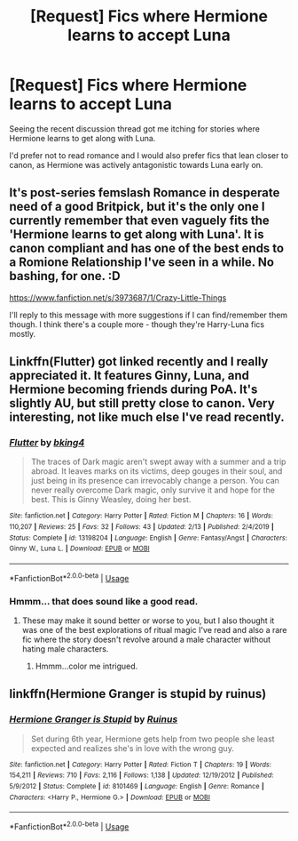 #+TITLE: [Request] Fics where Hermione learns to accept Luna

* [Request] Fics where Hermione learns to accept Luna
:PROPERTIES:
:Author: CryptidGrimnoir
:Score: 27
:DateUnix: 1584448461.0
:DateShort: 2020-Mar-17
:FlairText: Request
:END:
Seeing the recent discussion thread got me itching for stories where Hermione learns to get along with Luna.

I'd prefer not to read romance and I would also prefer fics that lean closer to canon, as Hermione was actively antagonistic towards Luna early on.


** It's post-series femslash Romance in desperate need of a good Britpick, but it's the only one I currently remember that even vaguely fits the 'Hermione learns to get along with Luna'. It is canon compliant and has one of the best ends to a Romione Relationship I've seen in a while. No bashing, for one. :D

[[https://www.fanfiction.net/s/3973687/1/Crazy-Little-Things]]

I'll reply to this message with more suggestions if I can find/remember them though. I think there's a couple more - though they're Harry-Luna fics mostly.
:PROPERTIES:
:Author: Avalon1632
:Score: 5
:DateUnix: 1584457368.0
:DateShort: 2020-Mar-17
:END:


** Linkffn(Flutter) got linked recently and I really appreciated it. It features Ginny, Luna, and Hermione becoming friends during PoA. It's slightly AU, but still pretty close to canon. Very interesting, not like much else I've read recently.
:PROPERTIES:
:Author: bgottfried91
:Score: 4
:DateUnix: 1584461797.0
:DateShort: 2020-Mar-17
:END:

*** [[https://www.fanfiction.net/s/13198204/1/][*/Flutter/*]] by [[https://www.fanfiction.net/u/8139920/bking4][/bking4/]]

#+begin_quote
  The traces of Dark magic aren't swept away with a summer and a trip abroad. It leaves marks on its victims, deep gouges in their soul, and just being in its presence can irrevocably change a person. You can never really overcome Dark magic, only survive it and hope for the best. This is Ginny Weasley, doing her best.
#+end_quote

^{/Site/:} ^{fanfiction.net} ^{*|*} ^{/Category/:} ^{Harry} ^{Potter} ^{*|*} ^{/Rated/:} ^{Fiction} ^{M} ^{*|*} ^{/Chapters/:} ^{16} ^{*|*} ^{/Words/:} ^{110,207} ^{*|*} ^{/Reviews/:} ^{25} ^{*|*} ^{/Favs/:} ^{32} ^{*|*} ^{/Follows/:} ^{43} ^{*|*} ^{/Updated/:} ^{2/13} ^{*|*} ^{/Published/:} ^{2/4/2019} ^{*|*} ^{/Status/:} ^{Complete} ^{*|*} ^{/id/:} ^{13198204} ^{*|*} ^{/Language/:} ^{English} ^{*|*} ^{/Genre/:} ^{Fantasy/Angst} ^{*|*} ^{/Characters/:} ^{Ginny} ^{W.,} ^{Luna} ^{L.} ^{*|*} ^{/Download/:} ^{[[http://www.ff2ebook.com/old/ffn-bot/index.php?id=13198204&source=ff&filetype=epub][EPUB]]} ^{or} ^{[[http://www.ff2ebook.com/old/ffn-bot/index.php?id=13198204&source=ff&filetype=mobi][MOBI]]}

--------------

*FanfictionBot*^{2.0.0-beta} | [[https://github.com/tusing/reddit-ffn-bot/wiki/Usage][Usage]]
:PROPERTIES:
:Author: FanfictionBot
:Score: 1
:DateUnix: 1584461826.0
:DateShort: 2020-Mar-17
:END:


*** Hmmm... that does sound like a good read.
:PROPERTIES:
:Author: CryptidGrimnoir
:Score: 1
:DateUnix: 1584476628.0
:DateShort: 2020-Mar-17
:END:

**** These may make it sound better or worse to you, but I also thought it was one of the best explorations of ritual magic I've read and also a rare fic where the story doesn't revolve around a male character without hating male characters.
:PROPERTIES:
:Author: bgottfried91
:Score: 5
:DateUnix: 1584476917.0
:DateShort: 2020-Mar-17
:END:

***** Hmmm...color me intrigued.
:PROPERTIES:
:Author: CryptidGrimnoir
:Score: 1
:DateUnix: 1584478943.0
:DateShort: 2020-Mar-18
:END:


** linkffn(Hermione Granger is stupid by ruinus)
:PROPERTIES:
:Author: anontarg
:Score: 1
:DateUnix: 1584520412.0
:DateShort: 2020-Mar-18
:END:

*** [[https://www.fanfiction.net/s/8101469/1/][*/Hermione Granger is Stupid/*]] by [[https://www.fanfiction.net/u/971034/Ruinus][/Ruinus/]]

#+begin_quote
  Set during 6th year, Hermione gets help from two people she least expected and realizes she's in love with the wrong guy.
#+end_quote

^{/Site/:} ^{fanfiction.net} ^{*|*} ^{/Category/:} ^{Harry} ^{Potter} ^{*|*} ^{/Rated/:} ^{Fiction} ^{T} ^{*|*} ^{/Chapters/:} ^{19} ^{*|*} ^{/Words/:} ^{154,211} ^{*|*} ^{/Reviews/:} ^{710} ^{*|*} ^{/Favs/:} ^{2,116} ^{*|*} ^{/Follows/:} ^{1,138} ^{*|*} ^{/Updated/:} ^{12/19/2012} ^{*|*} ^{/Published/:} ^{5/9/2012} ^{*|*} ^{/Status/:} ^{Complete} ^{*|*} ^{/id/:} ^{8101469} ^{*|*} ^{/Language/:} ^{English} ^{*|*} ^{/Genre/:} ^{Romance} ^{*|*} ^{/Characters/:} ^{<Harry} ^{P.,} ^{Hermione} ^{G.>} ^{*|*} ^{/Download/:} ^{[[http://www.ff2ebook.com/old/ffn-bot/index.php?id=8101469&source=ff&filetype=epub][EPUB]]} ^{or} ^{[[http://www.ff2ebook.com/old/ffn-bot/index.php?id=8101469&source=ff&filetype=mobi][MOBI]]}

--------------

*FanfictionBot*^{2.0.0-beta} | [[https://github.com/tusing/reddit-ffn-bot/wiki/Usage][Usage]]
:PROPERTIES:
:Author: FanfictionBot
:Score: 1
:DateUnix: 1584520460.0
:DateShort: 2020-Mar-18
:END:
